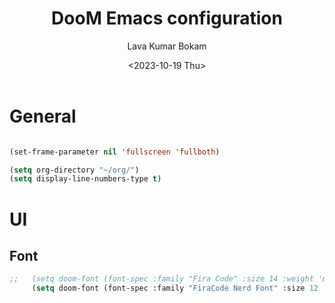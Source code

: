 #+TITLE: DooM Emacs configuration
#+AUTHOR: Lava Kumar Bokam
#+Date: <2023-10-19 Thu>

* General

#+BEGIN_SRC emacs-lisp

    (set-frame-parameter nil 'fullscreen 'fullboth)

    (setq org-directory "~/org/")
    (setq display-line-numbers-type t)
#+END_SRC


* UI
** Font

#+BEGIN_SRC emacs-lisp
;;   (setq doom-font (font-spec :family "Fira Code" :size 14 :weight 'medium))
     (setq doom-font (font-spec :family "FiraCode Nerd Font" :size 12 :weight 'medium))


#+END_SRC
